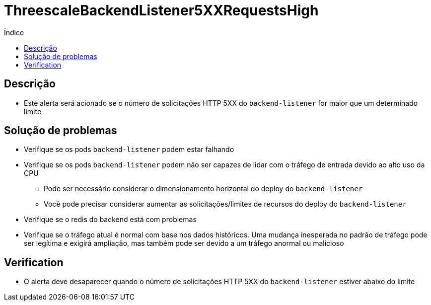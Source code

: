 :toc:
:toc-title: Índice
:toc-placement!:

= ThreescaleBackendListener5XXRequestsHigh

toc::[]

== Descrição

* Este alerta será acionado se o número de solicitações HTTP 5XX do `backend-listener` for maior que um determinado limite

== Solução de problemas

* Verifique se os pods `backend-listener` podem estar falhando
* Verifique se os pods `backend-listener` podem não ser capazes de lidar com o tráfego de entrada devido ao alto uso da CPU
- Pode ser necessário considerar o dimensionamento horizontal do deploy do `backend-listener`
- Você pode precisar considerar aumentar as solicitações/limites de recursos do deploy do `backend-listener`
* Verifique se o redis do backend está com problemas
* Verifique se o tráfego atual é normal com base nos dados históricos. Uma mudança inesperada no padrão de tráfego pode ser legítima e exigirá ampliação, mas também pode ser devido a um tráfego anormal ou malicioso

== Verification

* O alerta deve desaparecer quando o número de solicitações HTTP 5XX do `backend-listener` estiver abaixo do limite
